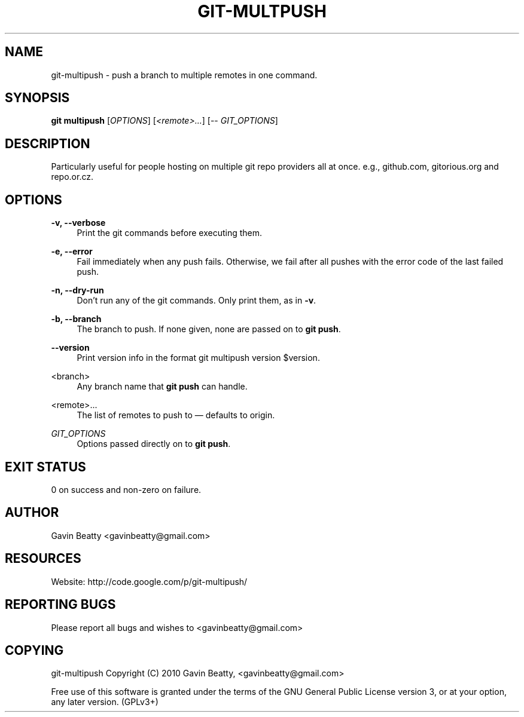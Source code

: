 '\" t
.\"     Title: git-multpush
.\"    Author: [see the "AUTHOR" section]
.\" Generator: DocBook XSL Stylesheets v1.75.2 <http://docbook.sf.net/>
.\"      Date: 02/16/2010
.\"    Manual: \ \&
.\"    Source: \ \&
.\"  Language: English
.\"
.TH "GIT\-MULTPUSH" "1" "02/16/2010" "\ \&" "\ \&"
.\" -----------------------------------------------------------------
.\" * set default formatting
.\" -----------------------------------------------------------------
.\" disable hyphenation
.nh
.\" disable justification (adjust text to left margin only)
.ad l
.\" -----------------------------------------------------------------
.\" * MAIN CONTENT STARTS HERE *
.\" -----------------------------------------------------------------
.SH "NAME"
git-multipush \- push a branch to multiple remotes in one command\&.
.SH "SYNOPSIS"
.sp
\fBgit multipush\fR [\fIOPTIONS\fR] [\fI<remote>\&...\fR] [\-\- \fIGIT_OPTIONS\fR]
.SH "DESCRIPTION"
.sp
Particularly useful for people hosting on multiple git repo providers all at once\&. e\&.g\&., github\&.com, gitorious\&.org and repo\&.or\&.cz\&.
.SH "OPTIONS"
.PP
\fB\-v, \-\-verbose\fR
.RS 4
Print the git commands before executing them\&.
.RE
.PP
\fB\-e, \-\-error\fR
.RS 4
Fail immediately when any push fails\&. Otherwise, we fail after all pushes with the error code of the last failed push\&.
.RE
.PP
\fB\-n, \-\-dry\-run\fR
.RS 4
Don\(cqt run any of the git commands\&. Only print them, as in
\fB\-v\fR\&.
.RE
.PP
\fB\-b, \-\-branch\fR
.RS 4
The branch to push\&. If none given, none are passed on to
\fBgit push\fR\&.
.RE
.PP
\fB\-\-version\fR
.RS 4
Print version info in the format
git multipush version $version\&.
.RE
.PP
<branch>
.RS 4
Any branch name that
\fBgit push\fR
can handle\&.
.RE
.PP
<remote>\&.\&.\&.
.RS 4
The list of remotes to push to \(em defaults to origin\&.
.RE
.PP
\fIGIT_OPTIONS\fR
.RS 4
Options passed directly on to
\fBgit push\fR\&.
.RE
.SH "EXIT STATUS"
.sp
0 on success and non\-zero on failure\&.
.SH "AUTHOR"
.sp
Gavin Beatty <gavinbeatty@gmail\&.com>
.SH "RESOURCES"
.sp
Website: http://code\&.google\&.com/p/git\-multipush/
.SH "REPORTING BUGS"
.sp
Please report all bugs and wishes to <gavinbeatty@gmail\&.com>
.SH "COPYING"
.sp
git\-multipush Copyright (C) 2010 Gavin Beatty, <gavinbeatty@gmail\&.com>
.sp
Free use of this software is granted under the terms of the GNU General Public License version 3, or at your option, any later version\&. (GPLv3+)
